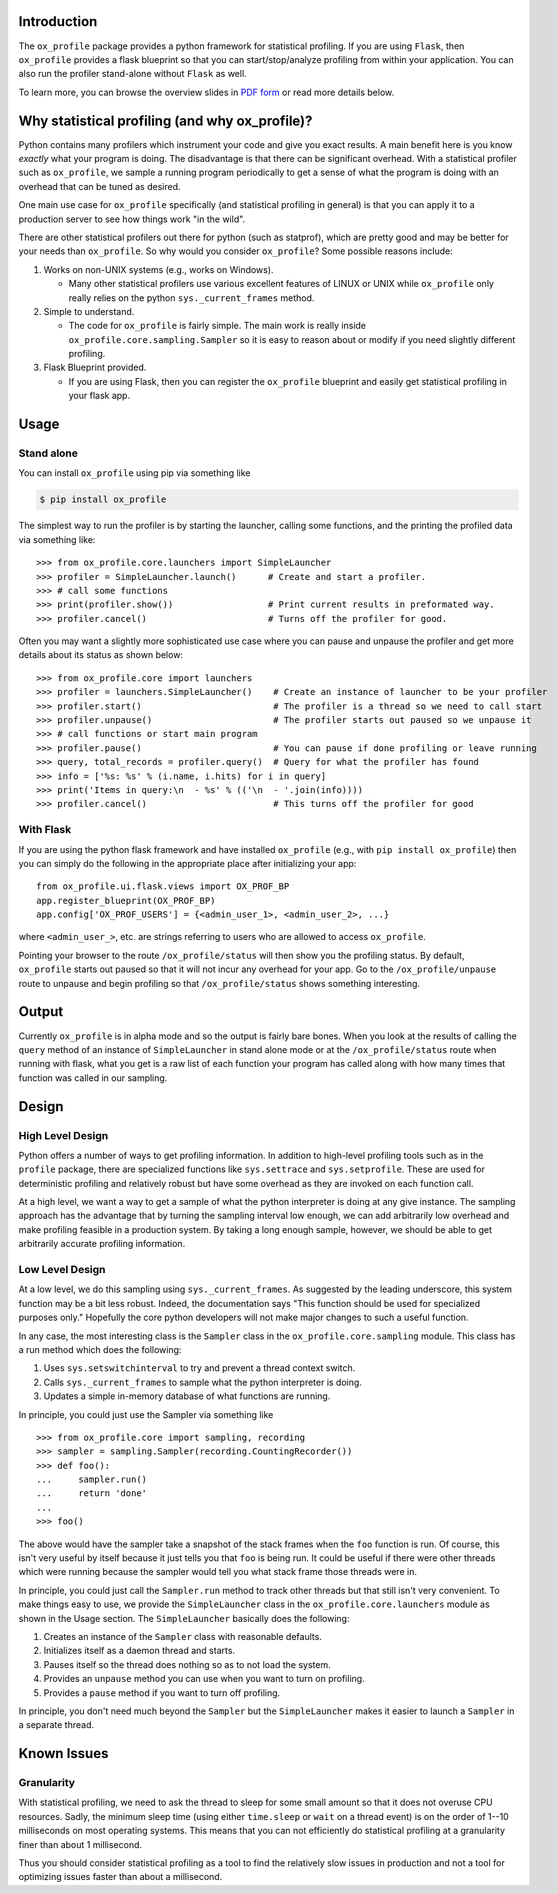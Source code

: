 Introduction
============

The ``ox_profile`` package provides a python framework for statistical
profiling. If you are using ``Flask``, then ``ox_profile`` provides a
flask blueprint so that you can start/stop/analyze profiling from within
your application. You can also run the profiler stand-alone without
``Flask`` as well.

To learn more, you can browse the overview slides in `PDF
form <https://github.com/emin63/ox_profile/blob/master/docs/overview_slides.pdf>`__
or read more details below.

Why statistical profiling (and why ox\_profile)?
================================================

Python contains many profilers which instrument your code and give you
exact results. A main benefit here is you know *exactly* what your
program is doing. The disadvantage is that there can be significant
overhead. With a statistical profiler such as ``ox_profile``, we sample
a running program periodically to get a sense of what the program is
doing with an overhead that can be tuned as desired.

One main use case for ``ox_profile`` specifically (and statistical
profiling in general) is that you can apply it to a production server to
see how things work "in the wild".

There are other statistical profilers out there for python (such as
statprof), which are pretty good and may be better for your needs than
``ox_profile``. So why would you consider ``ox_profile``? Some possible
reasons include:

1. Works on non-UNIX systems (e.g., works on Windows).

   -  Many other statistical profilers use various excellent features of
      LINUX or UNIX while ``ox_profile`` only really relies on the
      python ``sys._current_frames`` method.

2. Simple to understand.

   -  The code for ``ox_profile`` is fairly simple. The main work is
      really inside ``ox_profile.core.sampling.Sampler`` so it is easy
      to reason about or modify if you need slightly different
      profiling.

3. Flask Blueprint provided.

   -  If you are using Flask, then you can register the ``ox_profile``
      blueprint and easily get statistical profiling in your flask app.

Usage
=====

Stand alone
-----------

You can install ``ox_profile`` using pip via something like

.. code:: sh

        $ pip install ox_profile

The simplest way to run the profiler is by starting the launcher,
calling some functions, and the printing the profiled data via something
like:

::

        >>> from ox_profile.core.launchers import SimpleLauncher
        >>> profiler = SimpleLauncher.launch()      # Create and start a profiler.
        >>> # call some functions
        >>> print(profiler.show())                  # Print current results in preformated way.
        >>> profiler.cancel()                       # Turns off the profiler for good.

Often you may want a slightly more sophisticated use case where you can
pause and unpause the profiler and get more details about its status as
shown below:

::

        >>> from ox_profile.core import launchers
        >>> profiler = launchers.SimpleLauncher()    # Create an instance of launcher to be your profiler
        >>> profiler.start()                         # The profiler is a thread so we need to call start
        >>> profiler.unpause()                       # The profiler starts out paused so we unpause it
        >>> # call functions or start main program
        >>> profiler.pause()                         # You can pause if done profiling or leave running
        >>> query, total_records = profiler.query()  # Query for what the profiler has found
        >>> info = ['%s: %s' % (i.name, i.hits) for i in query]
        >>> print('Items in query:\n  - %s' % (('\n  - '.join(info))))
        >>> profiler.cancel()                        # This turns off the profiler for good

With Flask
----------

If you are using the python flask framework and have installed
``ox_profile`` (e.g., with ``pip install ox_profile``) then you can
simply do the following in the appropriate place after initializing your
app:

::

        from ox_profile.ui.flask.views import OX_PROF_BP
        app.register_blueprint(OX_PROF_BP)
        app.config['OX_PROF_USERS'] = {<admin_user_1>, <admin_user_2>, ...}

where ``<admin_user_>``, etc. are strings referring to users who are
allowed to access ``ox_profile``.

Pointing your browser to the route ``/ox_profile/status`` will then show
you the profiling status. By default, ``ox_profile`` starts out paused
so that it will not incur any overhead for your app. Go to the
``/ox_profile/unpause`` route to unpause and begin profiling so that
``/ox_profile/status`` shows something interesting.

Output
======

Currently ``ox_profile`` is in alpha mode and so the output is fairly
bare bones. When you look at the results of calling the ``query`` method
of an instance of ``SimpleLauncher`` in stand alone mode or at the
``/ox_profile/status`` route when running with flask, what you get is a
raw list of each function your program has called along with how many
times that function was called in our sampling.

Design
======

High Level Design
-----------------

Python offers a number of ways to get profiling information. In addition
to high-level profiling tools such as in the ``profile`` package, there
are specialized functions like ``sys.settrace`` and ``sys.setprofile``.
These are used for deterministic profiling and relatively robust but
have some overhead as they are invoked on each function call.

At a high level, we want a way to get a sample of what the python
interpreter is doing at any give instance. The sampling approach has the
advantage that by turning the sampling interval low enough, we can add
arbitrarily low overhead and make profiling feasible in a production
system. By taking a long enough sample, however, we should be able to
get arbitrarily accurate profiling information.

Low Level Design
----------------

At a low level, we do this sampling using ``sys._current_frames``. As
suggested by the leading underscore, this system function may be a bit
less robust. Indeed, the documentation says "This function should be
used for specialized purposes only." Hopefully the core python
developers will not make major changes to such a useful function.

In any case, the most interesting class is the ``Sampler`` class in the
``ox_profile.core.sampling`` module. This class has a run method which
does the following:

1. Uses ``sys.setswitchinterval`` to try and prevent a thread context
   switch.
2. Calls ``sys._current_frames`` to sample what the python interpreter
   is doing.
3. Updates a simple in-memory database of what functions are running.

In principle, you could just use the Sampler via something like

::

        >>> from ox_profile.core import sampling, recording
        >>> sampler = sampling.Sampler(recording.CountingRecorder())
        >>> def foo():
        ...     sampler.run()
        ...     return 'done'
        ... 
        >>> foo()

The above would have the sampler take a snapshot of the stack frames
when the ``foo`` function is run. Of course, this isn't very useful by
itself because it just tells you that ``foo`` is being run. It could be
useful if there were other threads which were running because the
sampler would tell you what stack frame those threads were in.

In principle, you could just call the ``Sampler.run`` method to track
other threads but that still isn't very convenient. To make things easy
to use, we provide the ``SimpleLauncher`` class in the
``ox_profile.core.launchers`` module as shown in the Usage section. The
``SimpleLauncher`` basically does the following:

1. Creates an instance of the ``Sampler`` class with reasonable
   defaults.
2. Initializes itself as a daemon thread and starts.
3. Pauses itself so the thread does nothing so as to not load the
   system.
4. Provides an ``unpause`` method you can use when you want to turn on
   profiling.
5. Provides a ``pause`` method if you want to turn off profiling.

In principle, you don't need much beyond the ``Sampler`` but the
``SimpleLauncher`` makes it easier to launch a ``Sampler`` in a separate
thread.

Known Issues
============

Granularity
-----------

With statistical profiling, we need to ask the thread to sleep for some
small amount so that it does not overuse CPU resources. Sadly, the
minimum sleep time (using either ``time.sleep`` or ``wait`` on a thread
event) is on the order of 1--10 milliseconds on most operating systems.
This means that you can not efficiently do statistical profiling at a
granularity finer than about 1 millisecond.

Thus you should consider statistical profiling as a tool to find the
relatively slow issues in production and not a tool for optimizing
issues faster than about a millisecond.
